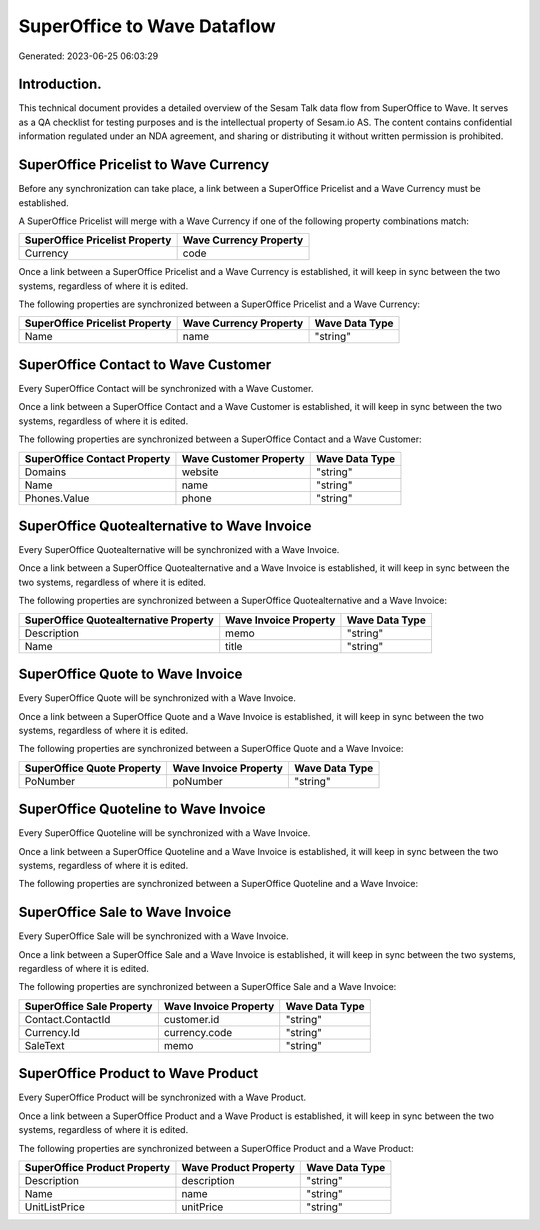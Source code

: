 ============================
SuperOffice to Wave Dataflow
============================

Generated: 2023-06-25 06:03:29

Introduction.
------------

This technical document provides a detailed overview of the Sesam Talk data flow from SuperOffice to Wave. It serves as a QA checklist for testing purposes and is the intellectual property of Sesam.io AS. The content contains confidential information regulated under an NDA agreement, and sharing or distributing it without written permission is prohibited.

SuperOffice Pricelist to Wave Currency
--------------------------------------
Before any synchronization can take place, a link between a SuperOffice Pricelist and a Wave Currency must be established.

A SuperOffice Pricelist will merge with a Wave Currency if one of the following property combinations match:

.. list-table::
   :header-rows: 1

   * - SuperOffice Pricelist Property
     - Wave Currency Property
   * - Currency
     - code

Once a link between a SuperOffice Pricelist and a Wave Currency is established, it will keep in sync between the two systems, regardless of where it is edited.

The following properties are synchronized between a SuperOffice Pricelist and a Wave Currency:

.. list-table::
   :header-rows: 1

   * - SuperOffice Pricelist Property
     - Wave Currency Property
     - Wave Data Type
   * - Name
     - name
     - "string"


SuperOffice Contact to Wave Customer
------------------------------------
Every SuperOffice Contact will be synchronized with a Wave Customer.

Once a link between a SuperOffice Contact and a Wave Customer is established, it will keep in sync between the two systems, regardless of where it is edited.

The following properties are synchronized between a SuperOffice Contact and a Wave Customer:

.. list-table::
   :header-rows: 1

   * - SuperOffice Contact Property
     - Wave Customer Property
     - Wave Data Type
   * - Domains
     - website
     - "string"
   * - Name
     - name
     - "string"
   * - Phones.Value
     - phone
     - "string"


SuperOffice Quotealternative to Wave Invoice
--------------------------------------------
Every SuperOffice Quotealternative will be synchronized with a Wave Invoice.

Once a link between a SuperOffice Quotealternative and a Wave Invoice is established, it will keep in sync between the two systems, regardless of where it is edited.

The following properties are synchronized between a SuperOffice Quotealternative and a Wave Invoice:

.. list-table::
   :header-rows: 1

   * - SuperOffice Quotealternative Property
     - Wave Invoice Property
     - Wave Data Type
   * - Description
     - memo
     - "string"
   * - Name
     - title
     - "string"


SuperOffice Quote to Wave Invoice
---------------------------------
Every SuperOffice Quote will be synchronized with a Wave Invoice.

Once a link between a SuperOffice Quote and a Wave Invoice is established, it will keep in sync between the two systems, regardless of where it is edited.

The following properties are synchronized between a SuperOffice Quote and a Wave Invoice:

.. list-table::
   :header-rows: 1

   * - SuperOffice Quote Property
     - Wave Invoice Property
     - Wave Data Type
   * - PoNumber
     - poNumber
     - "string"


SuperOffice Quoteline to Wave Invoice
-------------------------------------
Every SuperOffice Quoteline will be synchronized with a Wave Invoice.

Once a link between a SuperOffice Quoteline and a Wave Invoice is established, it will keep in sync between the two systems, regardless of where it is edited.

The following properties are synchronized between a SuperOffice Quoteline and a Wave Invoice:

.. list-table::
   :header-rows: 1

   * - SuperOffice Quoteline Property
     - Wave Invoice Property
     - Wave Data Type


SuperOffice Sale to Wave Invoice
--------------------------------
Every SuperOffice Sale will be synchronized with a Wave Invoice.

Once a link between a SuperOffice Sale and a Wave Invoice is established, it will keep in sync between the two systems, regardless of where it is edited.

The following properties are synchronized between a SuperOffice Sale and a Wave Invoice:

.. list-table::
   :header-rows: 1

   * - SuperOffice Sale Property
     - Wave Invoice Property
     - Wave Data Type
   * - Contact.ContactId
     - customer.id
     - "string"
   * - Currency.Id
     - currency.code
     - "string"
   * - SaleText
     - memo
     - "string"


SuperOffice Product to Wave Product
-----------------------------------
Every SuperOffice Product will be synchronized with a Wave Product.

Once a link between a SuperOffice Product and a Wave Product is established, it will keep in sync between the two systems, regardless of where it is edited.

The following properties are synchronized between a SuperOffice Product and a Wave Product:

.. list-table::
   :header-rows: 1

   * - SuperOffice Product Property
     - Wave Product Property
     - Wave Data Type
   * - Description
     - description
     - "string"
   * - Name
     - name
     - "string"
   * - UnitListPrice
     - unitPrice
     - "string"

